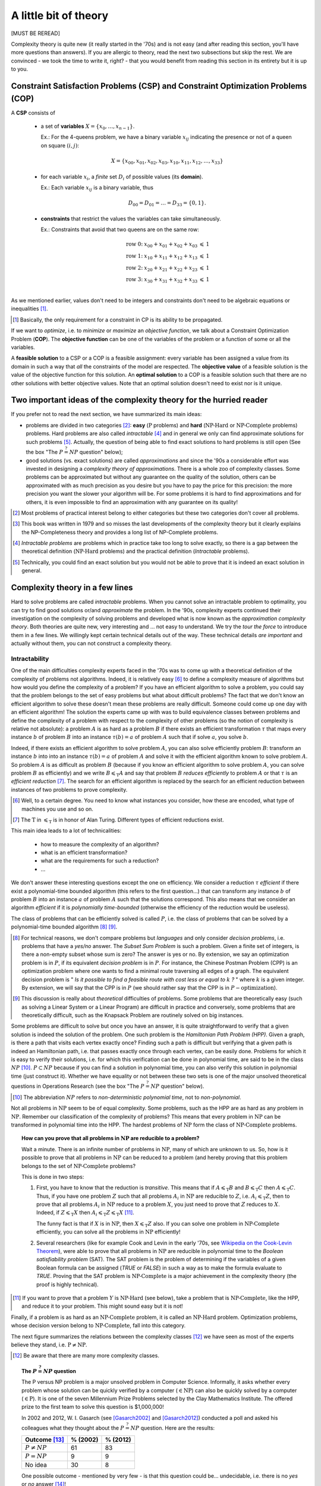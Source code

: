 ..  _a_little_bit_of_theory:

A little bit of theory
----------------------


[MUST BE REREAD]

..  only:: html 

    We give you in a nutshell the important ideas and 
    the vocabulary we use throughout this manual. In the section :ref:`constraint_satisfaction_problem`,
    we cover the basic vocabulary to talk about the problems we solve in CP. The section
    :ref:`complexity_in_a_few_lines` introduces informally *complexity theory* [#time_complexity]_. 
    One of the difficulties of this 
    theory is that there are a lot of technical details no to be missed. We have tried 
    in this section to introduce you to important ideas without being drawn into too many details 
    (some inescapable details are in the footnotes).

    ..  [#time_complexity] We talk here about *Time*-complexity theory, i.e. we are concerned with the time we need 
                           to solve problems. There exist other complexity theories, for instance the *Space*-complexity 
                           theory where we are concerned with the memory space needed to solve problems.
..  raw:: latex 

    We give you in a nutshell the important ideas and 
    the vocabulary we use throughout this manual. In 
    section~\ref{manual/introduction/theory:constraint-satisfaction-problem},
    we cover the basic vocabulary to talk about the problems we solve in CP. 
    Section~\ref{manual/introduction/theory:complexity-in-a-few-lines} introduces informally 
    \emph{complexity theory}. One of the difficulties of this theory is that 
    there are a lot of technical details no to be missed. We have tried 
    in this section to introduce you to important ideas without being drawn into too many details
    (some inescapable details are in the footnotes).

  
Complexity theory is quite new (it really started in the '70s)
and is not easy (and after reading this section, you'll have more questions than answers). 
If you are allergic to theory, read the next two subsections 
but skip the rest. We are convinced - we took the time to write it, right? - that 
you would benefit from reading this section in its entirety but it is up to you. 

                     
..  _constraint_satisfaction_problem:

Constraint Satisfaction Problems (CSP) and Constraint Optimization Problems (COP)
^^^^^^^^^^^^^^^^^^^^^^^^^^^^^^^^^^^^^^^^^^^^^^^^^^^^^^^^^^^^^^^^^^^^^^^^^^^^^^^^^^^


..  only:: html

    We illustrate the different components of a 
    Constraint Satisfaction Problem with the 4-queens problem we saw in the section :ref:`four_queens_problem`.
    Each time, we use a general definition (for instance variable :math:`x_i`) and then illustrate this definition by 
    the 4-queens problem (for instance variable :math:`x_{21}`).


..  raw:: latex

    We illustrate the different components of a 
    Constraint Satisfaction Problem with the 4-queens problem we saw in 
    section~\ref{manual/introduction/4queens:four-queens-problem}.


A **CSP** consists of 

  * a set of **variables** :math:`X = \{x_0, \ldots, x_{n-1}\}`.
    
    Ex.: For the 4-queens problem, we have a binary variable :math:`x_{ij}` indicating the presence or not of a queen
    on square :math:`(i,j)`:
    
    ..  math::
    
        X = \{x_{00}, x_{01}, x_{02}, x_{03}, x_{10}, x_{11}, x_{12},  \ldots, x_{33}\}

  * for each variable :math:`x_i`, a *finite* set :math:`D_i` of possible values (its **domain**).
  
    Ex.: Each variable :math:`x_{ij}` is a binary variable, thus 
    
    ..  math:: 
        
        D_{00} = D_{01} = \ldots = D_{33} = \{0,1\}.

  * **constraints** that restrict the values the variables can take simultaneously.
  
    Ex.: Constraints that avoid that two queens are on the same row:
    
    ..  math::
    
        \begin{array}{rlcr}
        \text{row 0:} & x_{00} + x_{01} + x_{02} + x_{03} & \leqslant & 1\\
        \text{row 1:} & x_{10} + x_{11} + x_{12} + x_{13} & \leqslant & 1\\
        \text{row 2:} & x_{20} + x_{21} + x_{22} + x_{23} & \leqslant & 1\\
        \text{row 3:} & x_{30} + x_{31} + x_{32} + x_{33} & \leqslant & 1\\
        \end{array}

    ..  only:: html
    
        Indeed, these constraints ensure that for each row :math:`i` at most one variable 
        :math:`x_{i0}, x_{i1}, x_{i2}` or 
        :math:`x_{i3}` could take the value :math:`1`. Actually, we could replace the inequalities by equalities because 
        we know that every feasible solution must have a queen on each row. Later, in the 
        section :ref:`nqueen_implementation_basic_model`, we will provide
        another model with other variables and constraints.

    ..  raw:: latex
    
        Indeed, these constraints ensure that for each row $i$ at most one variable $x_{i0}, x_{i1}, x_{i2}$ or 
        $x_{i3}$ could take the value $1$. Actually, we could replace the inequalities by equalities because 
        we know that every feasible solution must have a queen on each row. Later, 
        in section~\ref{manual/search_primitives/basic_model_implementation:nqueen-implementation-basic-model}, 
        we will provide another model with other variables and constraints.

As we mentioned earlier, values don't need to be integers and constraints don't need to be 
algebraic equations or inequalities [#only_constraint_on_constraint_in_cp]_.

..  [#only_constraint_on_constraint_in_cp] Basically, the only requirement for a constraint in CP is its ability to be 
    propagated.

If we want to *optimize*, i.e. to *minimize* or *maximize* an *objective function*, we talk about a Constraint Optimization 
Problem (**COP**). The **objective function** can be one of the variables of the problem or a function of some or all the variables.

A **feasible solution** to a CSP or a COP is a feasible assignment: every variable has been assigned a value from its domain
in such a way that *all* the constraints of the model are respected. The **objective value** of a feasible solution is 
the value of the objective function for this solution. An **optimal solution** to a COP is a feasible solution such
that there are no other solutions with better objective values. Note that an optimal solution doesn't need to exist nor is it 
unique.

..  _two_important_ideas_complexity_theory_hurried_reader:

Two important ideas of the complexity theory for the hurried reader
^^^^^^^^^^^^^^^^^^^^^^^^^^^^^^^^^^^^^^^^^^^^^^^^^^^^^^^^^^^^^^^^^^^^^^^^^^^^^^^^^^^


If you prefer not to read the next section, we have summarized its main ideas:

- problems are divided in two categories [#more_than_one_category]_: **easy** 
  (:math:`\text{P}` problems) and **hard** (:math:`\text{NP-Hard}` or :math:`\text{NP-Complete}` problems)
  problems. Hard problems are also called *intractable* [#intractable]_ and in general we only can find 
  approximate solutions for such problems [#good_vs_proven]_.
  Actually, the question of being able to find exact solutions to hard problems is still open (See the box 
  "The :math:`P \stackrel{?}{=} NP` question" below);
    
- good solutions (vs. exact solutions) are called *approximations* and since the '90s a considerable 
  effort was invested in designing a *complexity
  theory of approximations*. There is a whole zoo of complexity classes. Some problems can be approximated but without any
  guarantee on the quality of the solution, others can be approximated with as much precision as you desire but 
  you have to pay the price for this precision: the more precision you want the slower your algorithm will be.
  For some problems it is hard to find approximations and for others, it is even impossible to find an approximation with 
  any guarantee on its quality!

..  [#more_than_one_category] Most problems of practical interest belong to either categories but these two categories 
    don't cover all problems.
    

..  [#garey_outdated] This book was written in 1979 and so misses the last developments of the complexity theory 
                      but it clearly explains the NP-Completeness theory and 
                      provides a long list of NP-Complete problems.

..  [#intractable] *Intractable problems* are problems which in practice take too long to solve exactly, so there 
                   is a gap between the theoretical definition (:math:`\textrm{NP-Hard}` problems) and the 
                   practical definition (*Intractable* problems).

..  [#good_vs_proven] Technically, you could find an exact solution but you would not be able to prove that 
                      it is indeed an exact solution in general.



..  _complexity_in_a_few_lines:

Complexity theory in a few lines
^^^^^^^^^^^^^^^^^^^^^^^^^^^^^^^^


..  only:: html

    Some problems such as the *Travelling Salesman Problem* (see the chapter :ref:`chapter_tsp_with_constraints`) 
    are hard to solve [#difficult_to_solve]_: 
    no one could ever come up 
    with a very efficient algorithm to solve this problem. On the other hand, other problems, 
    like the *Chinese Postman Problem*
    (see the chapter :ref:`chapter_arc_routing_with_constraints`), are solved very efficiently. 
    In the '70s, complexity experts were able to translate this
    fact into a beautiful *complexity theory*. 

    ..  [#difficult_to_solve] Roughly, we consider a problem to be hard to solve if we need a lot of time to solve it. Read on.

..  raw:: latex

    Some problems such as the \emph{Travelling Salesman Problem} 
    (see chapter~\ref{manual/TSP:chapter-tsp-with-constraints}) 
    are hard to solve\footnote{Roughly, we consider a problem to be hard to solve if we need a 
    lot of time to solve it. Read on.}: 
    no one could ever come up
    with a very efficient algorithm to solve this problem. On the other hand, other problems, 
    like the \emph{Chinese Postman Problem}
    (see chapter~\ref{manual/arc_routing:chapter-arc-routing-with-constraints}), 
    are solved very efficiently. 
    In the '70s, complexity experts were able to 
    translate this fact into a beautiful \emph{complexity theory}.\\~\\ 

Hard to solve problems are called *intractable* problems. When you cannot solve an intractable 
problem to optimality, you can
try to find good solutions or/and *approximate* the problem. In the '90s, complexity experts continued their
investigation on the 
complexity of solving problems and developed what is now known as the *approximation complexity theory*. Both theories
are quite new,
very interesting and ... not easy to understand. We try the *tour the force* to introduce them in a few lines.
We willingly kept certain technical details out of the way. These technical details *are important* and actually without 
them, you can not construct a complexity theory.

Intractability
""""""""""""""""""""


One of the main difficulties complexity experts faced in the '70s was to come up with a theoretical 
definition of the complexity 
of problems not algorithms. Indeed, it is relatively easy [#complexity_algo_difficult]_ to define a complexity measure of 
algorithms but how would you define 
the complexity of a problem? If you have an efficient algorithm to solve a problem, you could say that the problem 
belongs to the set of easy problems but what about difficult problems? 
The fact that we don't know an efficient algorithm to solve 
these doesn't mean these problems are really difficult. Someone could come up one day with an efficient algorithm!
The solution the experts came up with was to build equivalence classes between problems and define the complexity of 
a problem with respect to the complexity of other problems (so the notion of complexity is relative not absolute): 
a problem :math:`A` is as hard as a problem :math:`B` if there exists an efficient transformation :math:`\tau` 
that maps every 
instance :math:`b` of  
problem :math:`B` into an instance :math:`\tau(b) = a` of problem :math:`A` such that if solve :math:`a`, 
you solve :math:`b`. 

..  only:: html

    ..  image:: images/reduction.*
        :height: 150px
        :align: center

..  only:: latex

    ..  image:: images/reduction.*
        :height: 100px
        :align: center


Indeed, if there exists an efficient algorithm to solve 
problem :math:`A`, you can also solve efficiently problem :math:`B`: transform an instance :math:`b` into into 
an instance :math:`\tau(b) = a` of problem :math:`A` and solve it with the efficient algorithm known to solve problem 
:math:`A`. So problem :math:`A` is as difficult as
problem :math:`B` (because if you know an efficient algorithm to solve problem :math:`A`, you can solve problem :math:`B`
as efficiently) and we write :math:`B \leqslant_{\text{T}} A` and say that problem :math:`B` *reduces efficiently* 
to problem :math:`A`
or that :math:`\tau` is an *efficient reduction* [#AlanTuringT]_.
The search for an efficient algorithm is replaced by the search for an efficient reduction between 
instances of two problems to prove complexity.

..  [#complexity_algo_difficult] Well, to a certain degree. You need to know what instances you consider, how these are 
                                 encoded, what type of machines you use and so on.

..  [#AlanTuringT] The :math:`\text{T}` in :math:`\leqslant_{\text{T}}` is in honor of Alan Turing. Different types of 
                   efficient reductions exist.


This main idea leads to a lot of technicalities:

  - how to measure the complexity of an algorithm?
  - what is an efficient transformation?
  - what are the requirements for such a reduction?
  - ...

We don't answer these interesting questions except the one on efficiency. We consider a reduction 
:math:`\tau` *efficient*
if there exist a polynomial-time bounded algorithm (this refers to the first question...) that can transform any 
instance :math:`b` of problem :math:`B` into an instance :math:`a` of problem :math:`A` such that the solutions 
correspond. This also means that we 
consider an algorithm *efficient* if it is *polynomially time-bounded* (otherwise the efficiency of the 
reduction would be useless).

The class of problems that can be efficiently solved is called :math:`P`, i.e. the class of problems that can be solved by 
a polynomial-time bounded algorithm [#P_technically_speaking]_ [#P_in_Practice]_. 

..  [#P_technically_speaking] For technical reasons, we don't compare problems but *languages* and only consider
    *decision problems*, i.e. problems that have a *yes/no* answer. The *Subset Sum Problem* is such a problem.
    Given a finite set of integers, is there a non-empty subset whose sum is zero? The answer is yes or no. By extension,
    we say an optimization problem is in :math:`P`, if its equivalent *decision problem* is in :math:`P`. For instance, 
    the Chinese Postman Problem (CPP) is an optimization problem where one wants to find a minimal route 
    traversing all edges 
    of a graph. The equivalent decision problem is " *Is it possible to find a feasible route with cost less or equal 
    to* :math:`k` *?* " where :math:`k` is a given integer. By extension, we will say that the CPP
    is in :math:`P` (we should rather say that the CPP is in :math:`P-\text{optimization}`).

..  [#P_in_Practice] This discussion is really about *theoretical* difficulties of problems. Some problems that 
                     are theoretically easy (such as solving a Linear System or a Linear Program) are difficult in 
                     practice and conversely, some problems that are theoretically difficult, such as the Knapsack Problem 
                     are routinely solved on big instances.

Some problems are difficult to solve but once you have an answer, it is quite straightforward to verify that a
given solution is indeed the solution of the problem. One such problem is the *Hamiltonian Path Problem (HPP)*. 
Given a graph, is there a path that visits each vertex exactly once? Finding such a path is difficult but verifying 
that a given path is indeed an Hamiltonian path, i.e. that passes exactly once through each vertex, can be 
easily done. Problems for which it is easy to verify their solutions, i.e. for which this verification can be done 
in polynomial time, are said to be in the class :math:`NP` [#NP_term]_. :math:`P \subset NP` because if you can 
find a solution in polynomial time, you can also verify this solution in polynomial time (just construct it). 
Whether we have equality or not 
between these two sets is one of the major unsolved theoretical questions in Operations Research (see the box 
"The :math:`P \stackrel{?}{=} NP` question" below).

..  [#NP_term] The abbreviation :math:`NP` refers to *non-deterministic polynomial time*, not to *non-polynomial*.

Not all problems in :math:`\text{NP}` seem to be of equal complexity. Some problems, such as the HPP are as hard as any problem 
in :math:`\text{NP}`. Remember our classification of the complexity of problems? This means that every problem in :math:`\text{NP}` can 
be transformed in polynomial time into the HPP. The hardest problems of :math:`\text{NP}` form the class of :math:`\text{NP-Complete}` problems.

..  topic:: How can you prove that all problems in :math:`\text{NP}` are reducible to a problem?

    Wait a minute. There is an infinite number of problems in :math:`\text{NP}`, many of which are unknown to us.
    So, how is it possible to prove that all problems in :math:`\text{NP}` can be reduced to a problem (and 
    hereby proving that this problem belongs to the set of :math:`\text{NP-Complete}` problems?
    
    This is done in two steps:
    
    1. First, you have to know that the reduction is *transitive*. This means that if :math:`A \leqslant_{\text{T}} B`
       and :math:`B \leqslant_{\text{T}} C` then :math:`A \leqslant_{\text{T}} C`. Thus, if you have one problem 
       :math:`Z` such that all problems :math:`A_i` in :math:`\text{NP}` are reducible to :math:`Z`, i.e. 
       :math:`A_i \leqslant_{\text{T}} Z`, then to prove that all problems :math:`A_i` in :math:`\text{NP}` reduce 
       to a problem :math:`X`, you just need to prove that :math:`Z` reduces to :math:`X`. Indeed, if 
       :math:`Z \leqslant_{\text{T}} X` then :math:`A_i \leqslant_{\text{T}} Z \leqslant_{\text{T}} X`
       [#to_prove_NP_completeness]_.

       The funny fact is that if :math:`X` is in :math:`\text{NP}`, then :math:`X \leqslant_{\text{T}} Z` also.
       If you can solve one problem in :math:`\text{NP-Complete}` efficiently, you can solve all the problems 
       in :math:`\text{NP}` efficiently!
        
    2. Several researchers (like for example Cook and Levin in the early '70s, 
       see `Wikipedia on the Cook-Levin Theorem <https://en.wikipedia.org/wiki/Cook%27s_theorem>`_), were able to 
       prove that
       all problems in :math:`\text{NP}` are reducible in polynomial time to the *Boolean satisfiability problem* (SAT).
       The SAT problem is the problem of determining if the variables of a given Boolean formula can be assigned 
       (`TRUE` or `FALSE`)
       in such a way as to make the formula evaluate to `TRUE`. 
       Proving that the SAT problem is :math:`\text{NP-Complete}` is a major achievement in the complexity
       theory (the proof is highly technical).
        

..  [#to_prove_NP_completeness] If you want to prove that a problem :math:`Y` is :math:`\text{NP-Hard}` (see below), 
    take a problem that is :math:`\text{NP-Complete}`, like the HPP, and reduce it to your problem. This might sound easy
    but it is not!

Finally, if a problem is as hard as an :math:`\text{NP-Complete}` problem, it is called an :math:`\text{NP-Hard}` problem.
Optimization problems, whose decision version belong to :math:`\text{NP-Complete}`, fall into this category. 

The next figure summarizes the relations between the complexity classes [#zoo_complexity_classes]_ we have seen as most of the experts believe they stand, i.e. :math:`\text{P} \neq \text{NP}`.

..  only:: html

    ..  image:: images/complexity_classes.*
        :height: 250px
        :align: center

..  only:: latex

    ..  image:: images/complexity_classes.*
        :height: 150px
        :align: center

..  [#zoo_complexity_classes] Be aware that there are many more complexity classes.


..  _thePvsNPquestion:

..  topic:: The :math:`P \stackrel{?}{=} NP` question

    The P versus NP problem is a major unsolved problem in Computer Science. Informally, it asks whether every problem whose solution can be quickly verified by a computer (:math:`\in \text{NP}`) can also be quickly solved by a computer (:math:`\in \text{P}`). It is one of the seven Millennium Prize Problems selected by the Clay Mathematics Institute. The offered prize
    to the first team to solve this question is $1,000,000!
    
    In 2002 and 2012, W. I. Gasarch (see [Gasarch2002]_ and [Gasarch2012]_) conducted a poll and asked his 
    colleagues what they thought 
    about the :math:`P \stackrel{?}{=} NP` question. Here are the results:
    
    ================================       ==========  ============
      Outcome [#Gasarch_more]_             % (2002)    % (2012)
    ================================       ==========  ============
    :math:`P \neq NP`                      61          83
    :math:`P = NP`                          9           9
    No idea                                30           8
    ================================       ==========  ============
    
    One possible outcome - mentioned by very few - is that this question could be... undecidable, i.e. there is no 
    *yes* or *no* answer [#undecidable]_!


.. raw:: html

   <br>

.. [Gasarch2002] W. I. Gasarch. *The P=?NP poll*, SIGACT News 33 (2), pp 34–47, 2002.
    
..  [Gasarch2012] W. I. Gasarch. *The second P =?NP poll*, SIGACT News 43(2), pp 53-77, 2012.

..  [#Gasarch_more] We agglomerated all other answers into a category *No idea* although the poll 
    allowed people to fully express themselves (some answered "I don't care" for instance). The first poll (2002)
    involved 100 researchers while the second one involved 152 researchers.
    
..  [#undecidable] See `Undecidable problem on Wikipedia <http://en.wikipedia.org/wiki/Undecidable_problem>`_.

If you are interested in this fascinating subject, we recommend that you read the classical book 
*Computers and Intractability: A Guide to the Theory of NP-Completeness* from M. R. Garey and D. S. Johnson (see
[Garey1979]_ [#garey_outdated]_). 

..  [Garey1979] Garey, M. R. and Johnson D. S. *Computers and Intractability: A Guide to the Theory of NP-Completeness*,
    1979, W. H. Freeman & Co, New York, NY, USA, pp 338.

The practical aspect of intractability
"""""""""""""""""""""""""""""""""""""""""


If you try to solve a problem that is proven to be :math:`\text{NP-Hard}`, you know that it is 
probably an intractable problem (if :math:`P \neq NP`). At least, you know that no one could ever come with an efficient 
algorithm to solve it and that it is unlikely to happen soon. Thus, you can not solve big instances of your 
problem. What can you do?

Maybe there are special cases that can be solved in polynomial time? If you are not interested in these cases and 
your instances are too big to be solved exactly, even with parallel and/or decomposition algorithms, then there is only 
one thing to do: approximate your problem and/or the solutions. 

You could simplify your problem and/or be satisfied with an approximation, i.e. a solution that is not exact nor optimal.
One way to do this in CP is to relax the model by softening some constraints [#softening_constraints]_. In a nutshell, 
you soften a constraint by allowing this constraint to be violated. In a approximate solution where the constraint is 
violated, you penalize the objective function by a certain amount corresponding to the violation. The bigger the 
violation, the bigger the penalty. The idea is to find a solution that doesn't violate too much the soft constraints in 
the hope that such approximate solution isn't that different from an exact or optimal solution
[#different_solution_optimization]_.

..  [#softening_constraints] For MIP practitioners, this is equivalent to *Lagrangian Relaxation*.

..  [#different_solution_optimization] In the case of optimization, a solution that *isn't that different* means a 
    solution that has a good objective value, preferably close to the optimum.

Approximation complexity
"""""""""""""""""""""""""""


[TO BE DONE]
    


